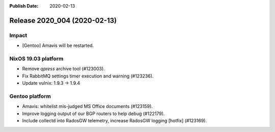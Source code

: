 :Publish Date: 2020-02-13

Release 2020_004 (2020-02-13)
-----------------------------

Impact
^^^^^^

* [Gentoo] Amavis will be restarted.


NixOS 19.03 platform
^^^^^^^^^^^^^^^^^^^^

* Remove `qpress` archive tool (#123003).
* Fix RabbitMQ settings timer execution and warning (#123236).
* Update vulnix: 1.9.3 -> 1.9.4


Gentoo platform
^^^^^^^^^^^^^^^

* Amavis: whitelist mis-judged MS Office documents (#123159).
* Improve logging output of our BGP routers to help debug (#122179).
* Include collectd into RadosGW telemetry, increase RadosGW logging [hotfix] (#123169). 


.. vim: set spell spelllang=en:
